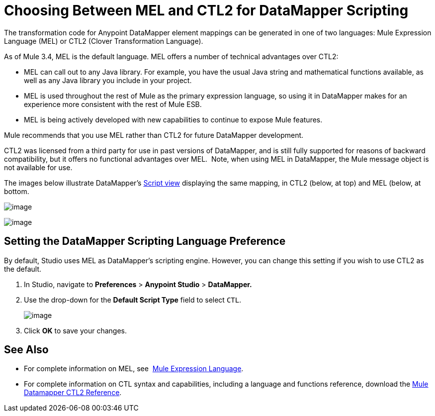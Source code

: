 = Choosing Between MEL and CTL2 for DataMapper Scripting

The transformation code for Anypoint DataMapper element mappings can be generated in one of two languages: Mule Expression Language (MEL) or CTL2 (Clover Transformation Language). 

As of Mule 3.4, MEL is the default language. MEL offers a number of technical advantages over CTL2:

* MEL can call out to any Java library. For example, you have the usual Java string and mathematical functions available, as well as any Java library you include in your project.

* MEL is used throughout the rest of Mule as the primary expression language, so using it in DataMapper makes for an experience more consistent with the rest of Mule ESB.

* MEL is being actively developed with new capabilities to continue to expose Mule features.

Mule recommends that you use MEL rather than CTL2 for future DataMapper development.

CTL2 was licensed from a third party for use in past versions of DataMapper, and is still fully supported for reasons of backward compatibility, but it offers no functional advantages over MEL.  Note, when using MEL in DataMapper, the Mule message object is not available for use.

The images below illustrate DataMapper's link:/documentation/display/current/DataMapper+Visual+Reference#DataMapperVisualReference-OverviewoftheScriptView[Script view] displaying the same mapping, in CTL2 (below, at top) and MEL (below, at bottom.

image:/documentation/download/attachments/123700664/1-MEL.png?version=1&modificationDate=1423771909846[image]

image:/documentation/download/attachments/123700664/2-CTL2.png?version=1&modificationDate=1423771929511[image]

== Setting the DataMapper Scripting Language Preference

By default, Studio uses MEL as DataMapper's scripting engine. However, you can change this setting if you wish to use CTL2 as the default.

. In Studio, navigate to *Preferences* > *Anypoint Studio* > *DataMapper.*

. Use the drop-down for the *Default Script Type* field to select `CTL`.
+
image:/documentation/download/attachments/123700664/3-setting.png?version=1&modificationDate=1423771955671[image]

. Click *OK* to save your changes.

== See Also

* For complete information on MEL, see  link:/documentation/display/current/Mule+Expression+Language+MEL[Mule Expression Language].  

* For complete information on CTL syntax and capabilities, including a language and functions reference, download the link:/documentation/download/attachments/123700664/Mule+ESB+and+Studio+-+Datamapper+CTL2+Reference.pdf?version=1&modificationDate=1423767613086[Mule Datamapper CTL2 Reference].
